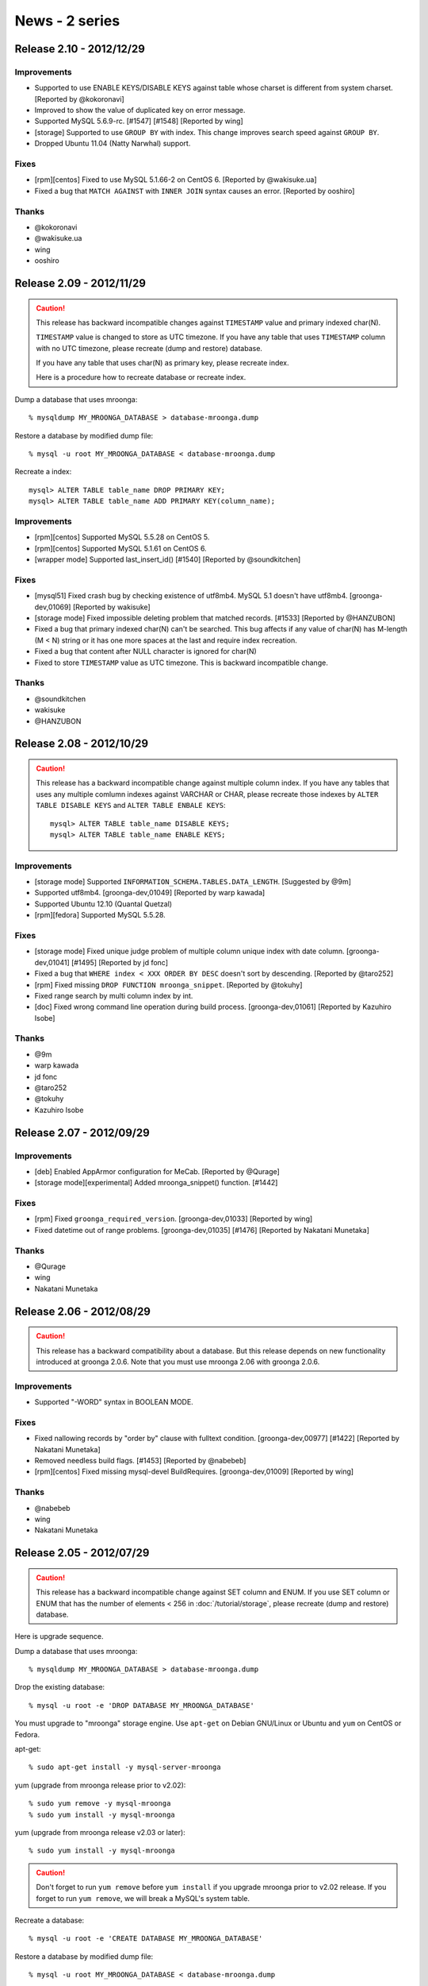 News - 2 series
===============

.. _release-2-10:

Release 2.10 - 2012/12/29
-------------------------

Improvements
^^^^^^^^^^^^

* Supported to use ENABLE KEYS/DISABLE KEYS against table whose charset is
  different from system charset. [Reported by @kokoronavi]
* Improved to show the value of duplicated key on error message.
* Supported MySQL 5.6.9-rc. [#1547] [#1548] [Reported by wing]
* [storage] Supported to use ``GROUP BY`` with index.
  This change improves search speed against ``GROUP BY``.
* Dropped Ubuntu 11.04 (Natty Narwhal) support.

Fixes
^^^^^

* [rpm][centos] Fixed to use MySQL 5.1.66-2 on CentOS 6. [Reported by @wakisuke.ua]
* Fixed a bug that ``MATCH AGAINST`` with ``INNER JOIN`` syntax causes an error.
  [Reported by ooshiro]

Thanks
^^^^^^

* @kokoronavi
* @wakisuke.ua
* wing
* ooshiro

.. _release-2-09:

Release 2.09 - 2012/11/29
-------------------------

.. caution::

   This release has backward incompatible changes against ``TIMESTAMP``
   value and primary indexed char(N).

   ``TIMESTAMP`` value is changed to store as UTC timezone.
   If you have any table that uses ``TIMESTAMP`` column with no UTC timezone,
   please recreate (dump and restore) database.

   If you have any table that uses char(N) as primary key,
   please recreate index.

   Here is a procedure how to recreate database or recreate index.

Dump a database that uses mroonga::

  % mysqldump MY_MROONGA_DATABASE > database-mroonga.dump

Restore a database by modified dump file::

  % mysql -u root MY_MROONGA_DATABASE < database-mroonga.dump

Recreate a index::

   mysql> ALTER TABLE table_name DROP PRIMARY KEY;
   mysql> ALTER TABLE table_name ADD PRIMARY KEY(column_name);

Improvements
^^^^^^^^^^^^

* [rpm][centos] Supported MySQL 5.5.28 on CentOS 5.
* [rpm][centos] Supported MySQL 5.1.61 on CentOS 6.
* [wrapper mode] Supported last_insert_id() [#1540] [Reported by @soundkitchen]

Fixes
^^^^^

* [mysql51] Fixed crash bug by checking existence of utf8mb4.
  MySQL 5.1 doesn't have utf8mb4. [groonga-dev,01069] [Reported by wakisuke]
* [storage mode] Fixed impossible deleting problem that matched records.
  [#1533] [Reported by @HANZUBON]
* Fixed a bug that primary indexed char(N) can't be searched.
  This bug affects if any value of char(N) has M-length (M < N) string or
  it has one more spaces at the last and require index recreation.
* Fixed a bug that content after NULL character is ignored for char(N)
* Fixed to store ``TIMESTAMP`` value as UTC timezone.
  This is backward incompatible change.

Thanks
^^^^^^

* @soundkitchen
* wakisuke
* @HANZUBON

.. _release-2-08:

Release 2.08 - 2012/10/29
-------------------------

.. caution::

   This release has a backward incompatible change against multiple
   column index. If you have any tables that uses
   any multiple comlumn indexes against VARCHAR or CHAR,
   please recreate those indexes by ``ALTER TABLE DISABLE KEYS``
   and ``ALTER TABLE ENBALE KEYS``::

     mysql> ALTER TABLE table_name DISABLE KEYS;
     mysql> ALTER TABLE table_name ENABLE KEYS;

Improvements
^^^^^^^^^^^^

* [storage mode] Supported ``INFORMATION_SCHEMA.TABLES.DATA_LENGTH``.
  [Suggested by @9m]
* Supported utf8mb4. [groonga-dev,01049] [Reported by warp kawada]
* Supported Ubuntu 12.10 (Quantal Quetzal)
* [rpm][fedora] Supported MySQL 5.5.28.

Fixes
^^^^^

* [storage mode] Fixed unique judge problem of multiple column unique index
  with date column. [groonga-dev,01041] [#1495] [Reported by jd fonc]
* Fixed a bug that ``WHERE index < XXX ORDER BY DESC`` doesn't sort by descending.
  [Reported by @taro252]
* [rpm] Fixed missing ``DROP FUNCTION mroonga_snippet``.
  [Reported by @tokuhy]
* Fixed range search by multi column index by int.
* [doc] Fixed wrong command line operation during build process.
  [groonga-dev,01061] [Reported by Kazuhiro Isobe]

Thanks
^^^^^^

* @9m
* warp kawada
* jd fonc
* @taro252
* @tokuhy
* Kazuhiro Isobe

.. _release-2-07:

Release 2.07 - 2012/09/29
-------------------------

Improvements
^^^^^^^^^^^^

* [deb] Enabled AppArmor configuration for MeCab. [Reported by @Qurage]
* [storage mode][experimental] Added mroonga_snippet() function. [#1442]

Fixes
^^^^^

* [rpm] Fixed ``groonga_required_version``. [groonga-dev,01033] [Reported by wing]
* Fixed datetime out of range problems. [groonga-dev,01035] [#1476]
  [Reported by Nakatani Munetaka]

Thanks
^^^^^^

* @Qurage
* wing
* Nakatani Munetaka

.. _release-2-06:

Release 2.06 - 2012/08/29
-------------------------

.. caution::

   This release has a backward compatibility about a database.
   But this release depends on new functionality introduced at groonga 2.0.6.
   Note that you must use mroonga 2.06 with groonga 2.0.6.

Improvements
^^^^^^^^^^^^

* Supported "-WORD" syntax in BOOLEAN MODE.

Fixes
^^^^^

* Fixed nallowing records by "order by" clause with fulltext condition.
  [groonga-dev,00977] [#1422] [Reported by Nakatani Munetaka]
* Removed needless build flags. [#1453] [Reported by @nabebeb]
* [rpm][centos] Fixed missing mysql-devel BuildRequires. 
  [groonga-dev,01009] [Reported by wing]

Thanks
^^^^^^

* @nabebeb
* wing
* Nakatani Munetaka

.. _release-2-05:

Release 2.05 - 2012/07/29
-------------------------

.. caution::

   This release has a backward incompatible change against SET column
   and ENUM.
   If you use SET column or ENUM that has the number of elements < 256
   in :doc:`/tutorial/storage`, please recreate (dump and restore)
   database.

Here is upgrade sequence.

Dump a database that uses mroonga::

  % mysqldump MY_MROONGA_DATABASE > database-mroonga.dump

Drop the existing database::

  % mysql -u root -e 'DROP DATABASE MY_MROONGA_DATABASE'

You must upgrade to "mroonga" storage engine. Use
``apt-get`` on Debian GNU/Linux or Ubuntu and ``yum`` on
CentOS or Fedora.

apt-get::

  % sudo apt-get install -y mysql-server-mroonga

yum (upgrade from mroonga release prior to v2.02)::

  % sudo yum remove -y mysql-mroonga
  % sudo yum install -y mysql-mroonga

yum (upgrade from mroonga release v2.03 or later)::

  % sudo yum install -y mysql-mroonga

.. caution::

   Don't forget to run ``yum remove`` before ``yum
   install`` if you upgrade mroonga prior to v2.02 release.
   If you forget to run ``yum remove``, we will break
   a MySQL's system table.

Recreate a database::

  % mysql -u root -e 'CREATE DATABASE MY_MROONGA_DATABASE'

Restore a database by modified dump file::

  % mysql -u root MY_MROONGA_DATABASE < database-mroonga.dump

Now, we can use mroonga 2.05.

Improvements
^^^^^^^^^^^^

* [storage mode] Supported index for SET column.
* [rpm] Supported MySQL 5.5.25a.
* Supported Fedora 17.
* Dropped Fedora 16 support.
* [storage mode] Supported TINYINT UNSIGNED/SMALLINT UNSIGNED/
  MEDIUMINT UNSIGNED/INT UNSIGNED/BIGINT UNSIGNED type.
* [storage mode] Reduced storage size for ENUM.

.. _release-2-04:

Release 2.04 - 2012/06/29
-------------------------

Improvements
^^^^^^^^^^^^

* [wrapper mode] Supported disable/enable keys in bulk insert. [#1311]

Fixes
^^^^^

* Fixed to disable query cache with transaction. [#1384]
* Disabled partition explicitly. [#1391]
* [rpm][deb] Fixed to ensure deleting mroonga plugin from ``mysql.plugin`` table
  before install. [groonga-dev,00948] [Suggested by Kazuhiro Isobe]
* Fixed a crash bug by setting nonexistent path to ``mroonga_log_file``
  variable. [#1404] [Reported by @nabebeb]
* [experimental] Supported mroonga related data path change.
  [groonga-dev,00914] [#1392] [Suggested by Kazuhiro Isobe]

Thanks
^^^^^^

* Kazuhiro Isobe
* @nabebeb

.. _release-2-03:

Release 2.03 - 2012/05/29
-------------------------

.. caution::

   This release has a backward incompatible change against multiple
   column index. If you have any tables that uses
   :doc:`/tutorial/storage` and any multiple comlumn indexes, please
   recreate those indexes by ``ALTER TABLE DISABLE KEYS`` and ``ALTER
   TABLE ENBALE KEYS``::

     mysql> ALTER TABLE table_name DISABLE KEYS;
     mysql> ALTER TABLE table_name ENABLE KEYS;

Improvements
^^^^^^^^^^^^

* [storage mode] Supported disable/enable keys in bulk insert.
  [#1310]
* [rpm][centos] Supported MySQL 5.5.24.
* [rpm][fedora] Supported MySQL 5.5.23.
* Added :ref:`server-variable-mroonga-match-escalation-threshold`
  system variable.
* Required groonga 2.0.3 or later.
* [yum] Changed RPM package name that provides yum repository from
  groonga-repository to groonga-release to follow RPM package name
  convension such as centos-release and fedora-release.
* [mac os x] Supported installing by Homebrew.
  See :doc:`/install` about details.

Fixes
^^^^^

* Fixed build failure on Mac OS X.
* [wrapper mode] Fixed a bug that searching in transaction reports not
  found error.
  [#1322][groonga-dev,00746] [Reported by Takken Ishibashi]
* [rpm] Fixed a bug that mroonga plugin is unregistered when upgrading.
  [groonga-dev,00810]
  [Reported by Takken Ishibashi] [Patch by Iwai, Masaharu]
* Fixed a bug that row based replication transfers wrong data on MySQL
  5.5 or earlier.
  [#1379][groonga-dev,00902] [Reported by Kenji Doi]

Thanks
^^^^^^

* Takken Ishibashi
* Iwai, Masaharu
* Kenji Doi

.. _release-2-02:

Release 2.02 - 2012/04/29
-------------------------

.. caution::

   The package sign key is changed since this release. Import the new
   package sign key before updating groogna packages.

   Debian/Ubuntu::

     % sudo apt-get update
     % sudo apt-get -y --allow-unauthenticated install groonga-keyring

   CentOS/Fedora::

     % sudo yum update
     % sudo yum install --nogpgcheck -y groonga-repository

.. caution::

   This release breaks a backward compatibility for ``ENUM`` type. If
   you have ``ENUM`` type and it has 256 or more values, you need to
   dump your table before upgrade and restore your table after
   upgrade.

.. caution::

   This release breaks a backward compatibility for ``SET`` type. If
   you have ``SET`` type and it has 32 or more values, you need to
   dump your table before upgrade and restore your table after
   upgrade.

Improvements
^^^^^^^^^^^^

* Added workaround for build for GCC 4.7 and MySQL 5.5.22.
  The combination makes build error with ``-Wdeprecated`` gcc
  option. [#1337] [Reported by Kazuhiko Shiozaki]
* [mariadb] Supported MariaDB 5.5.23.
  [#1339] [Reported by Kazuhiko Shiozaki] [Reported by Ryo Onodera]
* [storage mode] Stopped needless primary key truncated warning on
  ``REPLACE``.
* [storage mode] Supported search ``ENUM`` values by index. [#1336]
  [Suggested by @104yuki_n]
* [incompatible] Changed groonga type for ``ENUM`` to unsigned 2bytes
  integer type from signed 2bytes integer type. ``ENUM`` column
  recreation is needed.
* [incompatible] Changed groonga type for ``SET`` to unsigned 8bytes
  integer type from signed 8bytes integer type. ``SET`` column
  recreation is needed.
* Supported MySQL 5.5.23.
* Required groonga 2.0.2 or later.
* [incompatible][experimental] Changed to use similar search instead
  of phrase search for ``MATCH AGAINST IN NATURAL LANGUAGE MODE``.
* [apt][yum] Changed package sign key.
* Supported Ubuntu 12.04 Precise Pangolin.

Fixes
^^^^^

* [storage mode] Fixed wrong key length is used.
* Fixed a crash bug that is caused when searching with updaging very large
  inverted index. [#1321]
  [groonga-dev,00743] [Reported by Takashi Kawano]
  [groonga-dev,00746] [Reported by Takken Ishibashi]
* Fixed a bug that truncated table has invalid tokenizer and encoding.
  [#1335] [Reported by @boss_sato]
* Fixed a bug that the first insert is failed with Spider and mroonga
  combination. [#1319] [groonga-dev,00736] [Reported by Takayuki Honda]

Thanks
^^^^^^

* Takashi Kawano
* @boss_sato
* Kazuhiko Shiozaki
* Ryo Onodera
* @104yuki_n
* Takayuki Honda
* Takken Ishibashi

.. _release-2-01:

Release 2.01 - 2012/03/29
-------------------------

Improvements
^^^^^^^^^^^^

* Supported MySQL 5.5.22.
* Supported MySQL 5.1.62.
* Required groonga 2.0.1 or later.
* [rpm] Improved plugin uninstall on upgrade.
* [rpm] Improved plugin uninstall on upgrade.
* [wrapper mode] Supported ``INSERT ON DUPLICATE KEY ERROR``
  with MyISAM. [#1300] [Reported by @104yuki_n]
* [wrapper mode] Used wrapped table's ``table_flags()``
  correctly. [#1304]
* Added ``--with-valgrind`` configure option for MySQL that
  enables Valgrind support.
* [mariadb] Supported ``DATETIME`` type with fraction
  seconds.
* Supported building without geometry support.
  [#1313] [Reported by Kazuhiko]
* [storage mode] Supported multiple column index with
  optimization build flags on i386 environment.
  [Reported by Kazuhiko]
* [wrapper mode] Confirmed InnoDB tests are passed with
  wrapper mode.
* [solaris] Supported build on Solaris 11. [Reported by Kazuhiko]
* [mariadb55] Supported ``mroonga_default_parser`` with
  MariaDB 5.5. [#1314] [Reported by Kazuhiko]
* [mariadb55] Supported ``ORDER LIMIT`` optimization with
  MariaDB 5.5. [#1315] [Reported by Kazuhiko]
* [doc] Added about MeCab.
* [storage mode] Supported index search for 0 value.
  [Reported by @104yuki_n]
* [storage mode] Supported Ubuntu Hardy with optimize
  build flags. [Reported by Kazuhiko]
* Added `logos <http://mroonga.github.com/logo/>`_ .
* Updated HTML design.

Fixes
^^^^^

* [storage mode] Fixed a memory leak.
* [storage mode] Fixed a bug that search by multi column
  index may not return some found records.
  [#1300] [Reported by @ytaka5]
* [storage mode] Fixed a bug that ``COUNT (*)`` isn't effective.
  [groonga-dev,00717] [Reported by Takayuki Honda]
* Fixed a memory leak on ``DROP DATABASE``.
* [storage mode] Fixed a bug that ``last_insert_grn_id()``
  may return broken value on 32bit environment.
  [Reported by Kazuhiko]
* [storage mode] Fixed a bug that ``COUNT (*)`` may
  return 0. [groonga-dev,00736] [Reported by Takayuki Honda]

Thanks
^^^^^^

* @ytaka5
* @104yuki_n
* Takayuki Honda
* Kazuhiko

.. _release-2-00:

Release 2.00 - 2012/02/29
-------------------------

.. caution::

   This release breaks backward compatibility. We need to
   dump and restore our database for upgrading.

In this release, mroonga has two changes that requires
database recreation:

1. Supported all characters for database, table and column
   names.
2. Groonga's native time data type is used for ``YEAR`` type
   in MySQL.

Here are upgrade sequence.

We dump a database that uses mroonga::

  % mysqldump MY_MROONGA_DATABASE > database-mroonga.dump

We drop the existing database::

  % mysql -u root -e 'DROP DATABASE MY_MROONGA_DATABASE'

We upgrade to "mroonga" storage engine. We will use
``apt-get`` on Debian GNU/Linux or Ubuntu and ``yum`` on
CentOS or Fedora.

apt-get::

  % sudo apt-get install -y mysql-server-mroonga

yum::

  % sudo yum remove -y mysql-mroonga
  % sudo yum install -y mysql-mroonga

.. caution::

   We don't forget to run ``yum remove`` before ``yum
   install``. If we forget to run ``yum remove``, we will break
   a MySQL's system table.

We recreate a database::

  % mysql -u root -e 'CREATE DATABASE MY_MROONGA_DATABASE'

We restore a database by modified dump file::

  % mysql -u root MY_MROONGA_DATABASE < database-mroonga.dump

Now, we can use mroonga 2.00.

Improvements
^^^^^^^^^^^^

* Supported MySQL 5.5.21.
* Required groonga 2.0.0 or later.
* Supported TIMESTAMP with fractional seconds on MySQL 5.6 and MariaDB.
* [storage mode] Supported ``ORDER LIMIT`` optimization on no primary key.
* [storage mode] Supported ``ORDER LIMIT`` optimization with
  fulltext search and ``COLUMN = INT_VALUE``.
* [storage mode] Supported fulltext search in sub query.
  [Reported by @camyuy]
* [incompatible] Mapped ``YEAR`` in MySQL to ``Time`` in
  groonga to improve groonga integration.
* [storage mode] Removed a needless write lock on update.
  [#1271] [Reported by Takahiro Nagai]
* Added ``mroonga_enable_optimization`` system variable to
  on/off optimization. It's useful for benchmark.
* [wrapper mode] Supported temporary table. [#1267]
* [incompatible] Supported ``/`` in database name. [#1281]
* Suppressed needless messages on ``INSERT ... ON DUPLICATE
  KEY UPDATE``.
* Supported ``INSERT ... ON DUPLICATE KEY UPDATE`` with
  ``UNIQUE KEY``. [#1283] [Reported by @104yuki_n]
* Supported ``DATETIME``, ``DATE``, ``TIMESTAMP``, ``TIME``,
  ``DECIMAL``, ``YEAR`` for primary key.
* [incompatible] Supported all characters for database, table and
  column names. [#1284]
* [wrapper mode] Supported 255 bytes over index. [#1282]
* [wrapper mode] Supported updating primary key. [#1195]
* [wrapper mode] Supported error handling on ``ALTER TABLE``. [#1195]
* [wrapper mode] Improved error message on unsupported
  geometry type like ``LineString``. [#1195]
* [wrapper mode] Supported
  ``INFORMATION_SCHEMA.REFERENTIAL_CONSTRAINTS``. [#1195]

Fixes
^^^^^

* [rpm] Changed to ensure re-install plugin.
* [doc] Fixed wrong storage engine name. [Reported by Tomoatsu Shimada]

Thanks
^^^^^^

* @camyuy
* Takahiro Nagai
* Tomoatsu Shimada
* @104yuki_n
